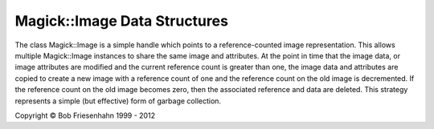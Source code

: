 .. -*- mode: rst -*-
.. This text is in reStucturedText format, so it may look a bit odd.
.. See http://docutils.sourceforge.net/rst.html for details.

=============================
Magick::Image Data Structures
=============================

The class Magick::Image is a simple handle which points to a
reference-counted image representation. This allows multiple
Magick::Image instances to share the same image and attributes. At the
point in time that the image data, or image attributes are modified
and the current reference count is greater than one, the image data
and attributes are copied to create a new image with a reference count
of one and the reference count on the old image is decremented. If the
reference count on the old image becomes zero, then the associated
reference and data are deleted. This strategy represents a simple (but
effective) form of garbage collection.

.. image:: Image.png
   :height: 490
   :width: 910
   :alt: Figure showing Image class design

.. |copy|   unicode:: U+000A9 .. COPYRIGHT SIGN

Copyright |copy| Bob Friesenhahn 1999 - 2012

